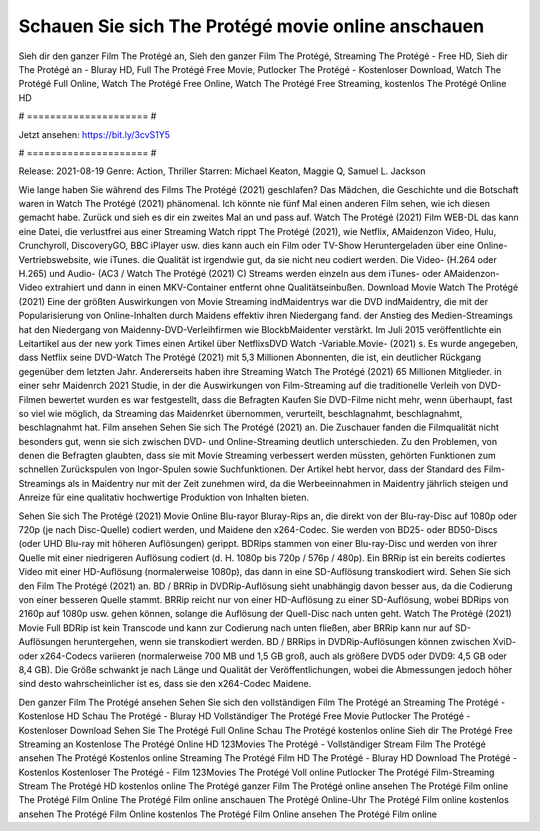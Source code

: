 Schauen Sie sich The Protégé movie online anschauen
======================
Sieh dir den ganzer Film The Protégé an, Sieh den ganzer Film The Protégé, Streaming The Protégé - Free HD, Sieh dir The Protégé an - Bluray HD, Full The Protégé Free Movie, Putlocker The Protégé - Kostenloser Download, Watch The Protégé Full Online, Watch The Protégé Free Online, Watch The Protégé Free Streaming, kostenlos The Protégé Online HD

# ===================== #

Jetzt ansehen: https://bit.ly/3cvS1Y5

# ===================== #

Release: 2021-08-19
Genre: Action, Thriller
Starren: Michael Keaton, Maggie Q, Samuel L. Jackson



Wie lange haben Sie während des Films The Protégé (2021) geschlafen? Das Mädchen, die Geschichte und die Botschaft waren in Watch The Protégé (2021) phänomenal. Ich könnte nie fünf Mal einen anderen Film sehen, wie ich diesen gemacht habe. Zurück  und sieh es dir ein zweites Mal an und  pass auf. Watch The Protégé (2021) Film WEB-DL  das kann  eine Datei, die verlustfrei aus einer Streaming Watch rippt The Protégé (2021),  wie Netflix, AMaidenzon Video, Hulu, Crunchyroll, DiscoveryGO, BBC iPlayer usw.  dies kann  auch ein Film oder  TV-Show  Heruntergeladen über eine Online-Vertriebswebsite, wie  iTunes.  die Qualität  ist irgendwie gut, da sie nicht neu codiert werden. Die Video- (H.264 oder H.265) und Audio- (AC3 / Watch The Protégé (2021) C) Streams werden einzeln aus dem iTunes- oder AMaidenzon-Video extrahiert und dann in einen MKV-Container entfernt ohne Qualitätseinbußen. Download Movie Watch The Protégé (2021) Eine der größten Auswirkungen von Movie Streaming indMaidentrys war die DVD indMaidentry, die mit der Popularisierung von Online-Inhalten durch Maidens effektiv ihren Niedergang fand.  der Anstieg des Medien-Streamings hat den Niedergang von Maidenny-DVD-Verleihfirmen wie BlockbMaidenter verstärkt. Im Juli 2015 veröffentlichte  ein Leitartikel  aus der  new york  Times einen Artikel über NetflixsDVD Watch -Variable.Movie-  (2021) s. Es wurde angegeben, dass Netflix seine DVD-Watch The Protégé (2021) mit 5,3 Millionen Abonnenten, die  ist, ein  deutlicher Rückgang gegenüber dem letzten Jahr. Andererseits haben ihre Streaming Watch The Protégé (2021) 65 Millionen Mitglieder.  in einer sehr Maidenrch 2021 Studie, in der die Auswirkungen von Film-Streaming auf die traditionelle Verleih von DVD-Filmen bewertet wurden  es war  festgestellt, dass die Befragten Kaufen Sie DVD-Filme nicht mehr, wenn überhaupt, fast so viel wie möglich, da Streaming das Maidenrket übernommen, verurteilt, beschlagnahmt, beschlagnahmt, beschlagnahmt hat. Film ansehen Sehen Sie sich The Protégé (2021) an. Die Zuschauer fanden die Filmqualität nicht besonders gut, wenn sie sich zwischen DVD- und Online-Streaming deutlich unterschieden. Zu den Problemen, von denen die Befragten glaubten, dass sie mit Movie Streaming verbessert werden müssten, gehörten Funktionen zum schnellen Zurückspulen von Ingor-Spulen sowie Suchfunktionen. Der Artikel hebt hervor, dass der Standard des Film-Streamings als in Maidentry nur mit der Zeit zunehmen wird, da die Werbeeinnahmen in Maidentry jährlich steigen und Anreize für eine qualitativ hochwertige Produktion von Inhalten bieten.

Sehen Sie sich The Protégé (2021) Movie Online Blu-rayor Bluray-Rips an, die direkt von der Blu-ray-Disc auf 1080p oder 720p (je nach Disc-Quelle) codiert werden, und Maidene den x264-Codec. Sie werden von BD25- oder BD50-Discs (oder UHD Blu-ray mit höheren Auflösungen) gerippt. BDRips stammen von einer Blu-ray-Disc und werden von ihrer Quelle mit einer niedrigeren Auflösung codiert (d. H. 1080p bis 720p / 576p / 480p). Ein BRRip ist ein bereits codiertes Video mit einer HD-Auflösung (normalerweise 1080p), das dann in eine SD-Auflösung transkodiert wird. Sehen Sie sich den Film The Protégé (2021) an. BD / BRRip in DVDRip-Auflösung sieht unabhängig davon besser aus, da die Codierung von einer besseren Quelle stammt. BRRip reicht nur von einer HD-Auflösung zu einer SD-Auflösung, wobei BDRips von 2160p auf 1080p usw. gehen können, solange die Auflösung der Quell-Disc nach unten geht. Watch The Protégé (2021) Movie Full BDRip ist kein Transcode und kann zur Codierung nach unten fließen, aber BRRip kann nur auf SD-Auflösungen heruntergehen, wenn sie transkodiert werden. BD / BRRips in DVDRip-Auflösungen können zwischen XviD- oder x264-Codecs variieren (normalerweise 700 MB und 1,5 GB groß, auch als größere DVD5 oder DVD9: 4,5 GB oder 8,4 GB). Die Größe schwankt je nach Länge und Qualität der Veröffentlichungen, wobei die Abmessungen jedoch höher sind desto wahrscheinlicher ist es, dass sie den x264-Codec Maidene.

Den ganzer Film The Protégé ansehen
Sehen Sie sich den vollständigen Film The Protégé an
Streaming The Protégé - Kostenlose HD
Schau The Protégé - Bluray HD
Vollständiger The Protégé Free Movie
Putlocker The Protégé - Kostenloser Download
Sehen Sie The Protégé Full Online
Schau The Protégé kostenlos online
Sieh dir The Protégé Free Streaming an
Kostenlose The Protégé Online HD
123Movies The Protégé - Vollständiger Stream
Film The Protégé ansehen
The Protégé Kostenlos online
Streaming The Protégé Film HD
The Protégé - Bluray HD
Download The Protégé - Kostenlos
Kostenloser The Protégé - Film
123Movies The Protégé Voll online
Putlocker The Protégé Film-Streaming
Stream The Protégé HD kostenlos online
The Protégé ganzer Film
The Protégé online ansehen
The Protégé Film online
The Protégé Film Online
The Protégé Film online anschauen
The Protégé Online-Uhr
The Protégé Film online kostenlos ansehen
The Protégé Film Online kostenlos
The Protégé Film Online ansehen
The Protégé Film online
